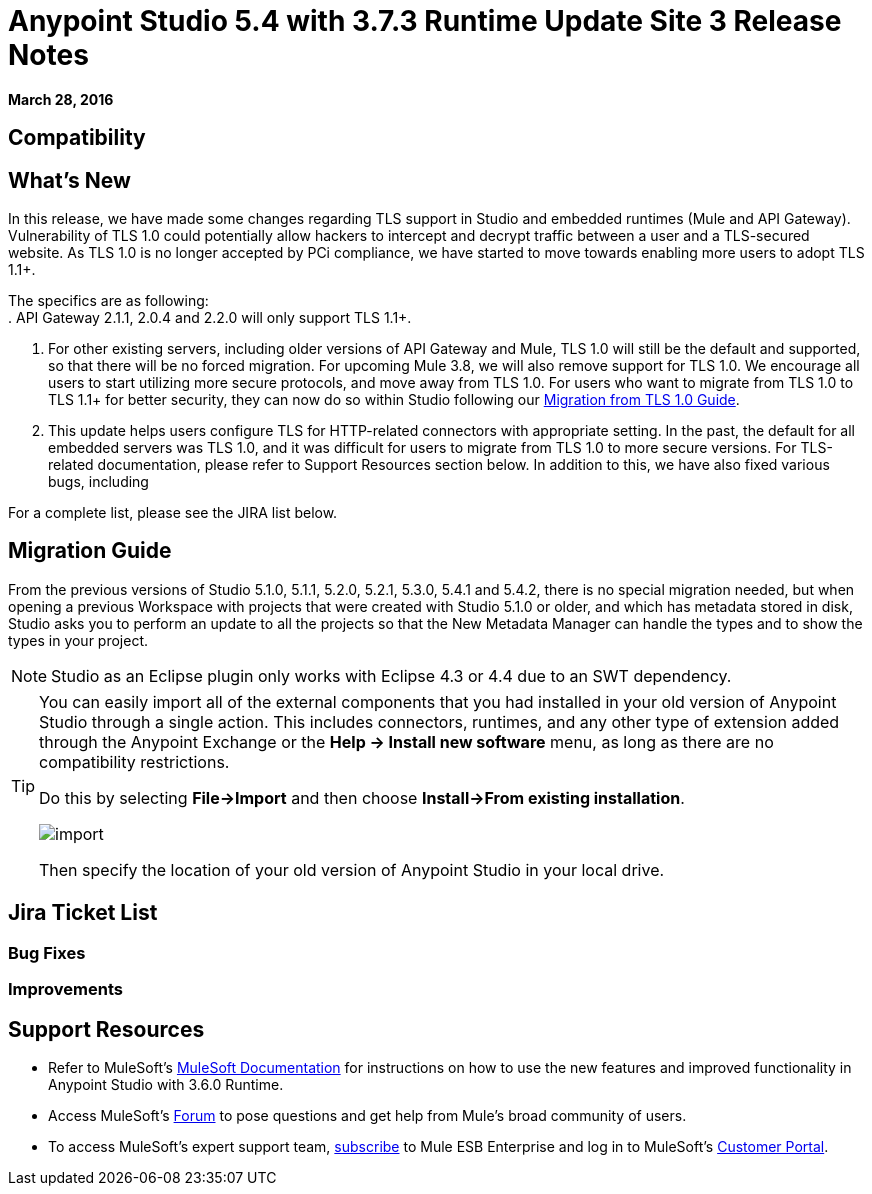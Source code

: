 = Anypoint Studio 5.4 with 3.7.3 Runtime Update Site 3 Release Notes
:keywords: release notes, anypoint studio


*March 28, 2016* +

////
COMPLETE
*Build ID:*

////

== Compatibility
////
COMPLETE

*Mule Runtime*
Version: 3.7.3 EE

*Anypoint Studio*
Version: 5.4.2
Build Id: 201602191313

*APIkit*
Versions: 1.6.3 - 1.7.3

*SAP Connector*
Versions: 2.1.2 - 2.2.7

*DataWeave*
Version 1.0.3
////

== What's New

In this release, we have made some changes regarding TLS support in Studio and embedded runtimes (Mule and API Gateway). +
Vulnerability of TLS 1.0 could potentially allow hackers to intercept and decrypt traffic between a user and a TLS-secured website. As TLS 1.0 is no longer accepted by PCi compliance, we have started to move towards enabling more users to adopt TLS 1.1+.

The specifics are as following: +
. API Gateway 2.1.1, 2.0.4 and 2.2.0 will only support TLS 1.1+.

. For other existing servers, including older versions of API Gateway and Mule, TLS 1.0 will still be the default and supported, so that there will be no forced migration. For upcoming Mule 3.8, we will also remove support for TLS 1.0. We encourage all users to start utilizing more secure protocols, and move away from TLS 1.0. For users who want to migrate from TLS 1.0 to TLS 1.1+ for better security, they can now do so within Studio following our link:/mulesoft-docs/mule-user-guide/v/3.7/tls1-0-migration[Migration from TLS 1.0 Guide].

. This update helps users configure TLS for HTTP-related connectors with appropriate setting. In the past, the default for all embedded servers was TLS 1.0, and it was difficult for users to migrate from TLS 1.0 to more secure versions. For TLS-related documentation, please refer to Support Resources section below.
In addition to this, we have also fixed various bugs, including
////
COMPLETE

[x]
////

For a complete list, please see the JIRA list below.

== Migration Guide

From the previous versions of Studio 5.1.0, 5.1.1, 5.2.0, 5.2.1, 5.3.0, 5.4.1 and 5.4.2, there is no special migration needed, but when opening a previous Workspace with projects that were created with Studio 5.1.0 or older, and which has metadata stored in disk, Studio asks you to perform an update to all the projects so that the New Metadata Manager can handle the types and to show the types in your project.

////
COMPETE
[Pull in standard migration guide]
////

[NOTE]
Studio as an Eclipse plugin only works with Eclipse 4.3 or 4.4 due to an SWT dependency.

[TIP]
====
You can easily import all of the external components that you had installed in your old version of Anypoint Studio through a single action. This includes connectors, runtimes, and any other type of extension added through the Anypoint Exchange or the ​*Help -> Install new software*​ menu, as long as there are no compatibility restrictions.

Do this by selecting *File->Import* and then choose *Install->From existing installation*.

image:import_extensions.png[import]

Then specify the location of your old version of Anypoint Studio in your local drive.
====

== Jira Ticket List

////
COMPLETE
////

=== Bug Fixes

////
COMPLETE
////

=== Improvements

////
COMPLETE
////


== Support Resources

* Refer to MuleSoft’s link:http://www.mulesoft.org/documentation/display/current/Home[MuleSoft Documentation] for instructions on how to use the new features and improved functionality in Anypoint Studio with 3.6.0 Runtime.
* Access MuleSoft’s link:http://forum.mulesoft.org/mulesoft[Forum] to pose questions and get help from Mule’s broad community of users.
* To access MuleSoft’s expert support team, link:http://www.mulesoft.com/mule-esb-subscription[subscribe] to Mule ESB Enterprise and log in to MuleSoft’s link:http://www.mulesoft.com/support-login[Customer Portal].
